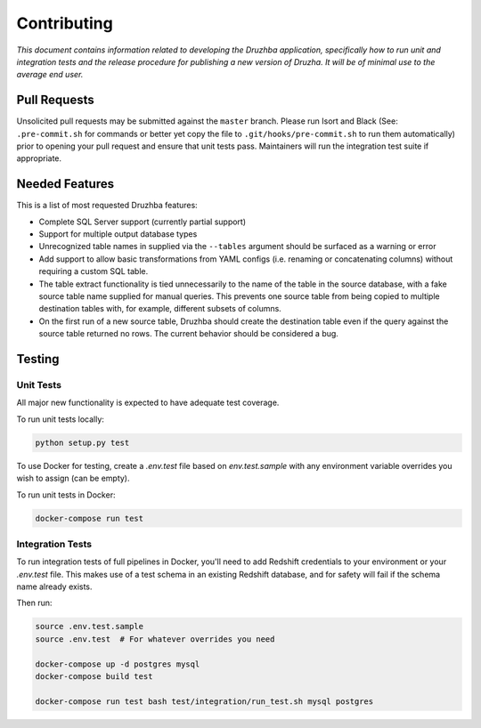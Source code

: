 Contributing
============

*This document contains information related to developing the Druzhba
application, specifically how to run unit and integration tests and the release
procedure for publishing a new version of Druzha. It will be of minimal use to
the average end user.*

Pull Requests
-------------

Unsolicited pull requests may be submitted against the ``master`` branch. Please
run Isort and Black (See: ``.pre-commit.sh`` for commands or better yet copy the
file to ``.git/hooks/pre-commit.sh`` to run them automatically) prior to opening
your pull request and ensure that unit tests pass. Maintainers will run the
integration test suite if appropriate.

Needed Features
---------------

This is a list of most requested Druzhba features:

- Complete SQL Server support (currently partial support)

- Support for multiple output database types

- Unrecognized table names in supplied via the ``--tables`` argument should be
  surfaced as a warning or error

- Add support to allow basic transformations from YAML configs (i.e. renaming or
  concatenating columns) without requiring a custom SQL table.

- The table extract functionality is tied unnecessarily to the name of the
  table in the source database, with a fake source table name supplied for
  manual queries. This prevents one source table from being copied to multiple
  destination tables with, for example, different subsets of columns.

- On the first run of a new source table, Druzhba should create the destination
  table even if the query against the source table returned no rows. The current
  behavior should be considered a bug.


Testing
-------

Unit Tests
^^^^^^^^^^

All major new functionality is expected to have adequate test coverage.

To run unit tests locally:

.. code-block:: bash

  python setup.py test

To use Docker for testing, create a `.env.test` file based on `env.test.sample`
with any environment variable overrides you wish to assign (can be empty).

To run unit tests in Docker:

.. code-block:: bash

  docker-compose run test


Integration Tests
^^^^^^^^^^^^^^^^^

To run integration tests of full pipelines in Docker, you'll need to add
Redshift credentials to your environment or your `.env.test` file. This makes
use of a test schema in an existing Redshift database, and for safety will fail
if the schema name already exists.

Then run:

.. code-block:: bash

  source .env.test.sample
  source .env.test  # For whatever overrides you need

  docker-compose up -d postgres mysql
  docker-compose build test

  docker-compose run test bash test/integration/run_test.sh mysql postgres
